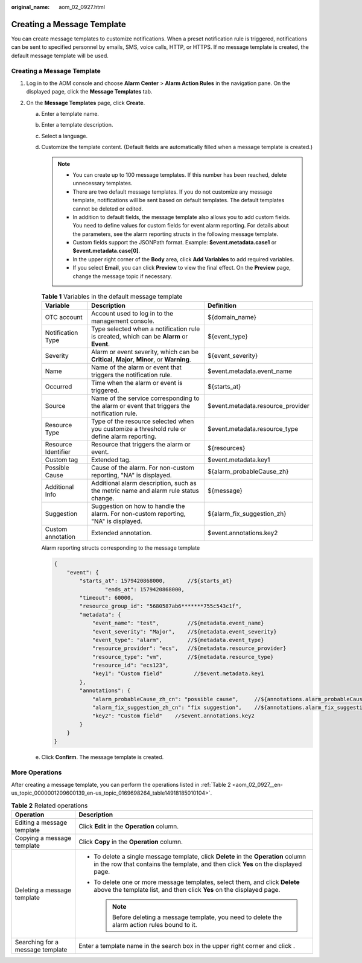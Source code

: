 :original_name: aom_02_0927.html

.. _aom_02_0927:

Creating a Message Template
===========================

You can create message templates to customize notifications. When a preset notification rule is triggered, notifications can be sent to specified personnel by emails, SMS, voice calls, HTTP, or HTTPS. If no message template is created, the default message template will be used.


Creating a Message Template
---------------------------

#. Log in to the AOM console and choose **Alarm Center** > **Alarm Action Rules** in the navigation pane. On the displayed page, click the **Message Templates** tab.
#. On the **Message Templates** page, click **Create**.

   a. Enter a template name.

   b. Enter a template description.

   c. Select a language.

   d. Customize the template content. (Default fields are automatically filled when a message template is created.)

      .. note::

         -  You can create up to 100 message templates. If this number has been reached, delete unnecessary templates.
         -  There are two default message templates. If you do not customize any message template, notifications will be sent based on default templates. The default templates cannot be deleted or edited.
         -  In addition to default fields, the message template also allows you to add custom fields. You need to define values for custom fields for event alarm reporting. For details about the parameters, see the alarm reporting structs in the following message template.
         -  Custom fields support the JSONPath format. Example: **$event.metadata.case1** or **$event.metadata.case[0]**.
         -  In the upper right corner of the **Body** area, click **Add Variables** to add required variables.
         -  If you select **Email**, you can click **Preview** to view the final effect. On the **Preview** page, change the message topic if necessary.

      .. _aom_02_0927__en-us_topic_0000001209600139_table08437353016:

      .. table:: **Table 1** Variables in the default message template

         +---------------------+----------------------------------------------------------------------------------------------+-----------------------------------+
         | Variable            | Description                                                                                  | Definition                        |
         +=====================+==============================================================================================+===================================+
         | OTC account         | Account used to log in to the management console.                                            | ${domain_name}                    |
         +---------------------+----------------------------------------------------------------------------------------------+-----------------------------------+
         | Notification Type   | Type selected when a notification rule is created, which can be **Alarm** or **Event**.      | ${event_type}                     |
         +---------------------+----------------------------------------------------------------------------------------------+-----------------------------------+
         | Severity            | Alarm or event severity, which can be **Critical**, **Major**, **Minor**, or **Warning**.    | ${event_severity}                 |
         +---------------------+----------------------------------------------------------------------------------------------+-----------------------------------+
         | Name                | Name of the alarm or event that triggers the notification rule.                              | $event.metadata.event_name        |
         +---------------------+----------------------------------------------------------------------------------------------+-----------------------------------+
         | Occurred            | Time when the alarm or event is triggered.                                                   | ${starts_at}                      |
         +---------------------+----------------------------------------------------------------------------------------------+-----------------------------------+
         | Source              | Name of the service corresponding to the alarm or event that triggers the notification rule. | $event.metadata.resource_provider |
         +---------------------+----------------------------------------------------------------------------------------------+-----------------------------------+
         | Resource Type       | Type of the resource selected when you customize a threshold rule or define alarm reporting. | $event.metadata.resource_type     |
         +---------------------+----------------------------------------------------------------------------------------------+-----------------------------------+
         | Resource Identifier | Resource that triggers the alarm or event.                                                   | ${resources}                      |
         +---------------------+----------------------------------------------------------------------------------------------+-----------------------------------+
         | Custom tag          | Extended tag.                                                                                | $event.metadata.key1              |
         +---------------------+----------------------------------------------------------------------------------------------+-----------------------------------+
         | Possible Cause      | Cause of the alarm. For non-custom reporting, "NA" is displayed.                             | ${alarm_probableCause_zh}         |
         +---------------------+----------------------------------------------------------------------------------------------+-----------------------------------+
         | Additional Info     | Additional alarm description, such as the metric name and alarm rule status change.          | ${message}                        |
         +---------------------+----------------------------------------------------------------------------------------------+-----------------------------------+
         | Suggestion          | Suggestion on how to handle the alarm. For non-custom reporting, "NA" is displayed.          | ${alarm_fix_suggestion_zh}        |
         +---------------------+----------------------------------------------------------------------------------------------+-----------------------------------+
         | Custom annotation   | Extended annotation.                                                                         | $event.annotations.key2           |
         +---------------------+----------------------------------------------------------------------------------------------+-----------------------------------+

      Alarm reporting structs corresponding to the message template

      .. code-block::

         {
             "event": {
                 "starts_at": 1579420868000,       //${starts_at}
                         "ends_at": 1579420868000,
                 "timeout": 60000,
                 "resource_group_id": "5680587ab6*******755c543c1f",
                 "metadata": {
                     "event_name": "test",         //${metadata.event_name}
                     "event_severity": "Major",    //${metadata.event_severity}
                     "event_type": "alarm",        //${metadata.event_type}
                     "resource_provider": "ecs",   //${metadata.resource_provider}
                     "resource_type": "vm",        //${metadata.resource_type}
                     "resource_id": "ecs123",
                     "key1": "Custom field"          //$event.metadata.key1
                 },
                 "annotations": {
                     "alarm_probableCause_zh_cn": "possible cause",     //${annotations.alarm_probableCause_zh}
                     "alarm_fix_suggestion_zh_cn": "fix suggestion",    //${annotations.alarm_fix_suggestion_zh}
                     "key2": "Custom field"    //$event.annotations.key2
                 }
             }
         }

   e. Click **Confirm**. The message template is created.

More Operations
---------------

After creating a message template, you can perform the operations listed in :ref:`Table 2 <aom_02_0927__en-us_topic_0000001209600139_en-us_topic_0169698264_table14918185010104>`.

.. _aom_02_0927__en-us_topic_0000001209600139_en-us_topic_0169698264_table14918185010104:

.. table:: **Table 2** Related operations

   +-----------------------------------+---------------------------------------------------------------------------------------------------------------------------------------------------------------------------+
   | Operation                         | Description                                                                                                                                                               |
   +===================================+===========================================================================================================================================================================+
   | Editing a message template        | Click **Edit** in the **Operation** column.                                                                                                                               |
   +-----------------------------------+---------------------------------------------------------------------------------------------------------------------------------------------------------------------------+
   | Copying a message template        | Click **Copy** in the **Operation** column.                                                                                                                               |
   +-----------------------------------+---------------------------------------------------------------------------------------------------------------------------------------------------------------------------+
   | Deleting a message template       | -  To delete a single message template, click **Delete** in the **Operation** column in the row that contains the template, and then click **Yes** on the displayed page. |
   |                                   | -  To delete one or more message templates, select them, and click **Delete** above the template list, and then click **Yes** on the displayed page.                      |
   |                                   |                                                                                                                                                                           |
   |                                   |    .. note::                                                                                                                                                              |
   |                                   |                                                                                                                                                                           |
   |                                   |       Before deleting a message template, you need to delete the alarm action rules bound to it.                                                                          |
   +-----------------------------------+---------------------------------------------------------------------------------------------------------------------------------------------------------------------------+
   | Searching for a message template  | Enter a template name in the search box in the upper right corner and click |image1|.                                                                                     |
   +-----------------------------------+---------------------------------------------------------------------------------------------------------------------------------------------------------------------------+

.. |image1| image:: /_static/images/en-us_image_0000001411990512.png
